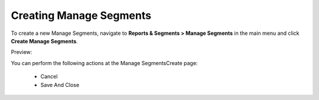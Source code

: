 Creating Manage Segments
------------------------

To create a new Manage Segments, navigate to **Reports & Segments > Manage Segments** in the main menu and click **Create Manage Segments**.

Preview:

.. image:: /completeReference/img/ReportsNSegments/ManageSegments/ManageSegmentsCreate.png
   :class: with-border

You can perform the following actions at the Manage SegmentsCreate page:

 * Cancel

 * Save And Close


